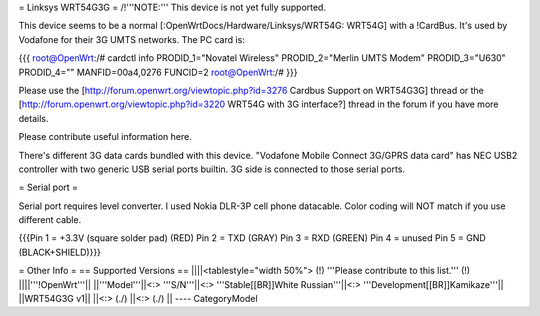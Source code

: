 = Linksys WRT54G3G =
/!\ '''NOTE:''' This device is not yet fully supported.

This device seems to be a normal [:OpenWrtDocs/Hardware/Linksys/WRT54G: WRT54G] with a !CardBus.
It's used by Vodafone for their 3G
UMTS networks. The PC card is:

{{{
root@OpenWrt:/# cardctl info
PRODID_1="Novatel Wireless"
PRODID_2="Merlin UMTS Modem"
PRODID_3="U630"
PRODID_4=""
MANFID=00a4,0276
FUNCID=2
root@OpenWrt:/#
}}}

Please use the [http://forum.openwrt.org/viewtopic.php?id=3276 Cardbus Support on WRT54G3G]
thread or the [http://forum.openwrt.org/viewtopic.php?id=3220 WRT54G with 3G interface?]
thread in the forum if you have more details.

Please contribute useful information here.

There's different 3G data cards bundled with this device. "Vodafone Mobile Connect 3G/GPRS data card" has NEC USB2 controller with two generic USB serial ports builtin. 3G side is connected to those serial ports.

= Serial port =

Serial port requires level converter. I used Nokia DLR-3P cell phone datacable. Color coding will NOT match if you use different cable.

{{{Pin 1 = +3.3V (square solder pad) (RED)
Pin 2 = TXD (GRAY)
Pin 3 = RXD (GREEN)
Pin 4 = unused
Pin 5 = GND (BLACK+SHIELD)}}}


= Other Info =
== Supported Versions ==
||||<tablestyle="width 50%"> (!) '''Please contribute to this list.''' (!) ||||'''!OpenWrt'''||
||'''Model'''||<:> '''S/N'''||<:>  '''Stable[[BR]]White Russian'''||<:>  '''Development[[BR]]Kamikaze'''||
||WRT54G3G v1|| ||<:> (./) ||<:> (./) ||
----
CategoryModel
